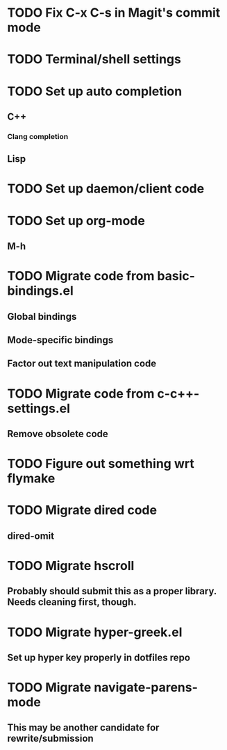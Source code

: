* TODO Fix C-x C-s in Magit's commit mode
* TODO Terminal/shell settings
* TODO Set up auto completion
** C++
*** Clang completion
** Lisp
* TODO Set up daemon/client code
* TODO Set up org-mode
** M-h
* TODO Migrate code from basic-bindings.el
** Global bindings
** Mode-specific bindings
** Factor out text manipulation code
* TODO Migrate code from c-c++-settings.el
** Remove obsolete code
* TODO Figure out something wrt flymake
* TODO Migrate dired code
** dired-omit
* TODO Migrate hscroll
** Probably should submit this as a proper library. Needs cleaning first, though.
* TODO Migrate hyper-greek.el
** Set up hyper key properly in dotfiles repo
* TODO Migrate navigate-parens-mode
** This may be another candidate for rewrite/submission
